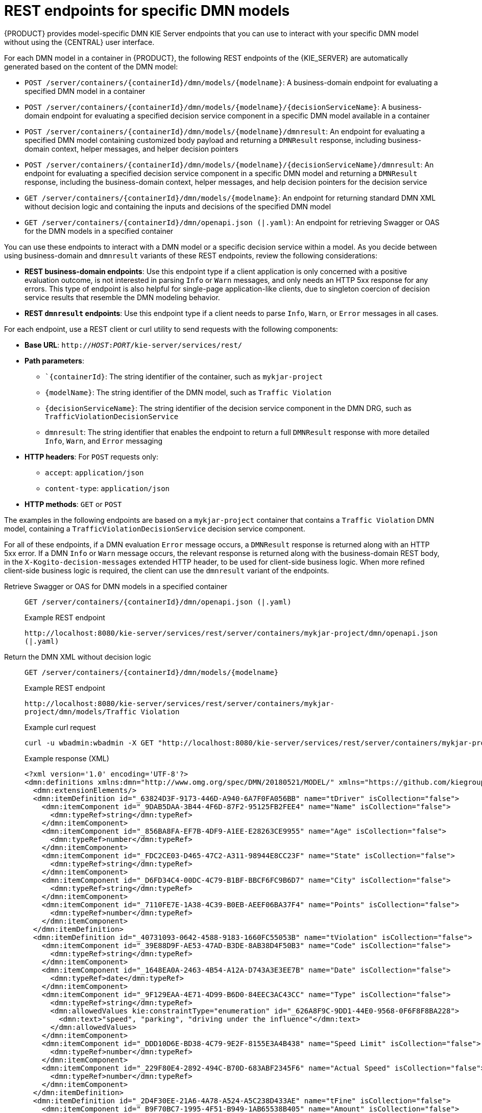 [id="ref-rest-api-dmn-endpoints_{context}"]
= REST endpoints for specific DMN models

{PRODUCT} provides model-specific DMN KIE Server endpoints that you can use to interact with your specific DMN model without using the {CENTRAL} user interface.

For each DMN model in a container in {PRODUCT}, the following REST endpoints of the {KIE_SERVER} are automatically generated based on the content of the DMN model:

* `POST /server/containers/{containerId}/dmn/models/{modelname}`: A business-domain endpoint for evaluating a specified DMN model in a container
* `POST /server/containers/{containerId}/dmn/models/{modelname}/{decisionServiceName}`: A business-domain endpoint for evaluating a specified decision service component in a specific DMN model available in a container
* `POST /server/containers/{containerId}/dmn/models/{modelname}/dmnresult`: An endpoint for evaluating a specified DMN model containing customized body payload and returning a `DMNResult` response, including business-domain context, helper messages, and helper decision pointers
* `POST /server/containers/{containerId}/dmn/models/{modelname}/{decisionServiceName}/dmnresult`: An endpoint for evaluating a specified decision service component in a specific DMN model and returning a `DMNResult` response, including the business-domain context, helper messages, and help decision pointers for the decision service
* `GET /server/containers/{containerId}/dmn/models/{modelname}`: An endpoint for returning standard DMN XML without decision logic and containing the inputs and decisions of the specified DMN model
* `GET /server/containers/{containerId}/dmn/openapi.json (|.yaml)`: An endpoint for retrieving Swagger or OAS for the DMN models in a specified container

You can use these endpoints to interact with a DMN model or a specific decision service within a model. As you decide between using business-domain and `dmnresult` variants of these REST endpoints, review the following considerations:

* *REST business-domain endpoints*: Use this endpoint type if a client application is only concerned with a positive evaluation outcome, is not interested in parsing `Info` or `Warn` messages, and only needs an HTTP 5xx response for any errors. This type of endpoint is also helpful for single-page application-like clients, due to singleton coercion of decision service results that resemble the DMN modeling behavior.
* *REST `dmnresult` endpoints*: Use this endpoint type if a client needs to parse `Info`, `Warn`, or `Error` messages in all cases.

For each endpoint, use a REST client or curl utility to send requests with the following components:

* *Base URL*: `http://__HOST__:__PORT__/kie-server/services/rest/`
* *Path parameters*:
** ``{containerId}`: The string identifier of the container, such as `mykjar-project`
** `{modelName}`: The string identifier of the DMN model, such as `Traffic Violation`
** `{decisionServiceName}`: The string identifier of the decision service component in the DMN DRG, such as `TrafficViolationDecisionService`
** `dmnresult`: The string identifier that enables the endpoint to return a full `DMNResult` response with more detailed `Info`, `Warn`, and `Error` messaging
* *HTTP headers*: For `POST` requests only:
** `accept`: `application/json`
** `content-type`: `application/json`
* *HTTP methods*: `GET` or `POST`

The examples in the following endpoints are based on a `mykjar-project` container that contains a `Traffic Violation` DMN model, containing a `TrafficViolationDecisionService` decision service component.

For all of these endpoints, if a DMN evaluation `Error` message occurs, a `DMNResult` response is returned along with an HTTP 5xx error. If a DMN `Info` or `Warn` message occurs, the relevant response is returned along with the business-domain REST body, in the `X-Kogito-decision-messages` extended HTTP header, to be used for client-side business logic. When more refined client-side business logic is required, the client can use the `dmnresult` variant of the endpoints.


Retrieve Swagger or OAS for DMN models in a specified container::
+
--
`GET /server/containers/{containerId}/dmn/openapi.json (|.yaml)`

.Example REST endpoint
`\http://localhost:8080/kie-server/services/rest/server/containers/mykjar-project/dmn/openapi.json (|.yaml)`
--

Return the DMN XML without decision logic::
+
--
`GET /server/containers/{containerId}/dmn/models/{modelname}`

.Example REST endpoint
`\http://localhost:8080/kie-server/services/rest/server/containers/mykjar-project/dmn/models/Traffic Violation`

.Example curl request
[source]
----
curl -u wbadmin:wbadmin -X GET "http://localhost:8080/kie-server/services/rest/server/containers/mykjar-project/dmn/models/Traffic%20Violation" -H  "accept: application/xml"
----

.Example response (XML)
[source,xml]
----
<?xml version='1.0' encoding='UTF-8'?>
<dmn:definitions xmlns:dmn="http://www.omg.org/spec/DMN/20180521/MODEL/" xmlns="https://github.com/kiegroup/drools/kie-dmn/_A4BCA8B8-CF08-433F-93B2-A2598F19ECFF" xmlns:di="http://www.omg.org/spec/DMN/20180521/DI/" xmlns:kie="http://www.drools.org/kie/dmn/1.2" xmlns:feel="http://www.omg.org/spec/DMN/20180521/FEEL/" xmlns:dmndi="http://www.omg.org/spec/DMN/20180521/DMNDI/" xmlns:dc="http://www.omg.org/spec/DMN/20180521/DC/" id="_1C792953-80DB-4B32-99EB-25FBE32BAF9E" name="Traffic Violation" expressionLanguage="http://www.omg.org/spec/DMN/20180521/FEEL/" typeLanguage="http://www.omg.org/spec/DMN/20180521/FEEL/" namespace="https://github.com/kiegroup/drools/kie-dmn/_A4BCA8B8-CF08-433F-93B2-A2598F19ECFF">
  <dmn:extensionElements/>
  <dmn:itemDefinition id="_63824D3F-9173-446D-A940-6A7F0FA056BB" name="tDriver" isCollection="false">
    <dmn:itemComponent id="_9DAB5DAA-3B44-4F6D-87F2-95125FB2FEE4" name="Name" isCollection="false">
      <dmn:typeRef>string</dmn:typeRef>
    </dmn:itemComponent>
    <dmn:itemComponent id="_856BA8FA-EF7B-4DF9-A1EE-E28263CE9955" name="Age" isCollection="false">
      <dmn:typeRef>number</dmn:typeRef>
    </dmn:itemComponent>
    <dmn:itemComponent id="_FDC2CE03-D465-47C2-A311-98944E8CC23F" name="State" isCollection="false">
      <dmn:typeRef>string</dmn:typeRef>
    </dmn:itemComponent>
    <dmn:itemComponent id="_D6FD34C4-00DC-4C79-B1BF-BBCF6FC9B6D7" name="City" isCollection="false">
      <dmn:typeRef>string</dmn:typeRef>
    </dmn:itemComponent>
    <dmn:itemComponent id="_7110FE7E-1A38-4C39-B0EB-AEEF06BA37F4" name="Points" isCollection="false">
      <dmn:typeRef>number</dmn:typeRef>
    </dmn:itemComponent>
  </dmn:itemDefinition>
  <dmn:itemDefinition id="_40731093-0642-4588-9183-1660FC55053B" name="tViolation" isCollection="false">
    <dmn:itemComponent id="_39E88D9F-AE53-47AD-B3DE-8AB38D4F50B3" name="Code" isCollection="false">
      <dmn:typeRef>string</dmn:typeRef>
    </dmn:itemComponent>
    <dmn:itemComponent id="_1648EA0A-2463-4B54-A12A-D743A3E3EE7B" name="Date" isCollection="false">
      <dmn:typeRef>date</dmn:typeRef>
    </dmn:itemComponent>
    <dmn:itemComponent id="_9F129EAA-4E71-4D99-B6D0-84EEC3AC43CC" name="Type" isCollection="false">
      <dmn:typeRef>string</dmn:typeRef>
      <dmn:allowedValues kie:constraintType="enumeration" id="_626A8F9C-9DD1-44E0-9568-0F6F8F8BA228">
        <dmn:text>"speed", "parking", "driving under the influence"</dmn:text>
      </dmn:allowedValues>
    </dmn:itemComponent>
    <dmn:itemComponent id="_DDD10D6E-BD38-4C79-9E2F-8155E3A4B438" name="Speed Limit" isCollection="false">
      <dmn:typeRef>number</dmn:typeRef>
    </dmn:itemComponent>
    <dmn:itemComponent id="_229F80E4-2892-494C-B70D-683ABF2345F6" name="Actual Speed" isCollection="false">
      <dmn:typeRef>number</dmn:typeRef>
    </dmn:itemComponent>
  </dmn:itemDefinition>
  <dmn:itemDefinition id="_2D4F30EE-21A6-4A78-A524-A5C238D433AE" name="tFine" isCollection="false">
    <dmn:itemComponent id="_B9F70BC7-1995-4F51-B949-1AB65538B405" name="Amount" isCollection="false">
      <dmn:typeRef>number</dmn:typeRef>
    </dmn:itemComponent>
    <dmn:itemComponent id="_F49085D6-8F08-4463-9A1A-EF6B57635DBD" name="Points" isCollection="false">
      <dmn:typeRef>number</dmn:typeRef>
    </dmn:itemComponent>
  </dmn:itemDefinition>
  <dmn:inputData id="_1929CBD5-40E0-442D-B909-49CEDE0101DC" name="Violation">
    <dmn:variable id="_C16CF9B1-5FAB-48A0-95E0-5FCD661E0406" name="Violation" typeRef="tViolation"/>
  </dmn:inputData>
  <dmn:decision id="_4055D956-1C47-479C-B3F4-BAEB61F1C929" name="Fine">
    <dmn:variable id="_8C1EAC83-F251-4D94-8A9E-B03ACF6849CD" name="Fine" typeRef="tFine"/>
    <dmn:informationRequirement id="_800A3BBB-90A3-4D9D-BA5E-A311DED0134F">
      <dmn:requiredInput href="#_1929CBD5-40E0-442D-B909-49CEDE0101DC"/>
    </dmn:informationRequirement>
  </dmn:decision>
  <dmn:inputData id="_1F9350D7-146D-46F1-85D8-15B5B68AF22A" name="Driver">
    <dmn:variable id="_A80F16DF-0DB4-43A2-B041-32900B1A3F3D" name="Driver" typeRef="tDriver"/>
  </dmn:inputData>
  <dmn:decision id="_8A408366-D8E9-4626-ABF3-5F69AA01F880" name="Should the driver be suspended?">
    <dmn:question>Should the driver be suspended due to points on his license?</dmn:question>
    <dmn:allowedAnswers>"Yes", "No"</dmn:allowedAnswers>
    <dmn:variable id="_40387B66-5D00-48C8-BB90-E83EE3332C72" name="Should the driver be suspended?" typeRef="string"/>
    <dmn:informationRequirement id="_982211B1-5246-49CD-BE85-3211F71253CF">
      <dmn:requiredInput href="#_1F9350D7-146D-46F1-85D8-15B5B68AF22A"/>
    </dmn:informationRequirement>
    <dmn:informationRequirement id="_AEC4AA5F-50C3-4FED-A0C2-261F90290731">
      <dmn:requiredDecision href="#_4055D956-1C47-479C-B3F4-BAEB61F1C929"/>
    </dmn:informationRequirement>
  </dmn:decision>
  <dmndi:DMNDI>
    <dmndi:DMNDiagram>
      <di:extension/>
      <dmndi:DMNShape id="dmnshape-_1929CBD5-40E0-442D-B909-49CEDE0101DC" dmnElementRef="_1929CBD5-40E0-442D-B909-49CEDE0101DC" isCollapsed="false">
        <dmndi:DMNStyle>
          <dmndi:FillColor red="255" green="255" blue="255"/>
          <dmndi:StrokeColor red="0" green="0" blue="0"/>
          <dmndi:FontColor red="0" green="0" blue="0"/>
        </dmndi:DMNStyle>
        <dc:Bounds x="708" y="350" width="100" height="50"/>
        <dmndi:DMNLabel/>
      </dmndi:DMNShape>
      <dmndi:DMNShape id="dmnshape-_4055D956-1C47-479C-B3F4-BAEB61F1C929" dmnElementRef="_4055D956-1C47-479C-B3F4-BAEB61F1C929" isCollapsed="false">
        <dmndi:DMNStyle>
          <dmndi:FillColor red="255" green="255" blue="255"/>
          <dmndi:StrokeColor red="0" green="0" blue="0"/>
          <dmndi:FontColor red="0" green="0" blue="0"/>
        </dmndi:DMNStyle>
        <dc:Bounds x="709" y="210" width="100" height="50"/>
        <dmndi:DMNLabel/>
      </dmndi:DMNShape>
      <dmndi:DMNShape id="dmnshape-_1F9350D7-146D-46F1-85D8-15B5B68AF22A" dmnElementRef="_1F9350D7-146D-46F1-85D8-15B5B68AF22A" isCollapsed="false">
        <dmndi:DMNStyle>
          <dmndi:FillColor red="255" green="255" blue="255"/>
          <dmndi:StrokeColor red="0" green="0" blue="0"/>
          <dmndi:FontColor red="0" green="0" blue="0"/>
        </dmndi:DMNStyle>
        <dc:Bounds x="369" y="344" width="100" height="50"/>
        <dmndi:DMNLabel/>
      </dmndi:DMNShape>
      <dmndi:DMNShape id="dmnshape-_8A408366-D8E9-4626-ABF3-5F69AA01F880" dmnElementRef="_8A408366-D8E9-4626-ABF3-5F69AA01F880" isCollapsed="false">
        <dmndi:DMNStyle>
          <dmndi:FillColor red="255" green="255" blue="255"/>
          <dmndi:StrokeColor red="0" green="0" blue="0"/>
          <dmndi:FontColor red="0" green="0" blue="0"/>
        </dmndi:DMNStyle>
        <dc:Bounds x="534" y="83" width="133" height="63"/>
        <dmndi:DMNLabel/>
      </dmndi:DMNShape>
      <dmndi:DMNEdge id="dmnedge-_800A3BBB-90A3-4D9D-BA5E-A311DED0134F" dmnElementRef="_800A3BBB-90A3-4D9D-BA5E-A311DED0134F">
        <di:waypoint x="758" y="375"/>
        <di:waypoint x="759" y="235"/>
      </dmndi:DMNEdge>
      <dmndi:DMNEdge id="dmnedge-_982211B1-5246-49CD-BE85-3211F71253CF" dmnElementRef="_982211B1-5246-49CD-BE85-3211F71253CF">
        <di:waypoint x="419" y="369"/>
        <di:waypoint x="600.5" y="114.5"/>
      </dmndi:DMNEdge>
      <dmndi:DMNEdge id="dmnedge-_AEC4AA5F-50C3-4FED-A0C2-261F90290731" dmnElementRef="_AEC4AA5F-50C3-4FED-A0C2-261F90290731">
        <di:waypoint x="759" y="235"/>
        <di:waypoint x="600.5" y="114.5"/>
      </dmndi:DMNEdge>
    </dmndi:DMNDiagram>
  </dmndi:DMNDI>
----
--

Evaluate a specified DMN model in a specified container::
+
--
`POST /server/containers/{containerId}/dmn/models/{modelname}`

.Example REST endpoint
`\http://localhost:8080/kie-server/services/rest/server/containers/mykjar-project/dmn/models/Traffic Violation`

.Example curl request
[source]
----
curl -u wbadmin:wbadmin-X POST "http://localhost:8080/kie-server/services/rest/server/containers/mykjar-project/dmn/models/Traffic Violation" -H  "accept: application/json" -H  "Content-Type: application/json" -d "{\"Driver\":{\"Points\":15},\"Violation\":{\"Date\":\"2021-04-08\",\"Type\":\"speed\",\"Actual Speed\":135,\"Speed Limit\":100}}"
----

.Example POST request body with input data
[source,json]
----
{
  "Driver": {
    "Points": 15
  },
  "Violation": {
    "Date": "2021-04-08",
    "Type": "speed",
    "Actual Speed": 135,
    "Speed Limit": 100
  }
}
----

.Example response (JSON)
[source,json]
----
{
  "Violation": {
    "Type": "speed",
    "Speed Limit": 100,
    "Actual Speed": 135,
    "Code": null,
    "Date": "2021-04-08"
  },
  "Driver": {
    "Points": 15,
    "State": null,
    "City": null,
    "Age": null,
    "Name": null
  },
  "Fine": {
    "Points": 7,
    "Amount": 1000
  },
  "Should the driver be suspended?": "Yes"
}
----
--

Evaluate a specified decision service within a specified DMN model in a container::
+
--
`POST /server/containers/{containerId}/dmn/models/{modelname}/{decisionServiceName}`

For this endpoint, the request body must contain all the requirements of the decision service. The response is the resulting DMN context of the decision service, including the decision values, the original input values, and all other parametric DRG components in serialized form. For example, a business knowledge model is available in string-serialized form in its signature.

If the decision service is composed of a single-output decision, the response is the resulting value of that specific decision. This behavior provides an equivalent value at the API level of a specification feature when invoking the decision service in the model itself. As a result, you can, for example, interact with a DMN decision service from single-page web applications.

.Example `TrafficViolationDecisionService` decision service with single-output decision
image::dmn/dmn-model-traffic-violation-single-output.png[Image of decision service in Traffic Violation DMN model]

.Example `TrafficViolationDecisionService` decision service with multiple-output decision
image::dmn/dmn-model-traffic-violation-multi-output.png[Image of decision service in Traffic Violation DMN model]

.Example REST endpoint
`\http://localhost:8080/kie-server/services/rest/server/containers/mykjar-project/dmn/models/Traffic Violation/TrafficViolationDecisionService`

.Example POST request body with input data
[source,json]
----
{
  "Driver": {
    "Points": 2
  },
  "Violation": {
    "Type": "speed",
    "Actual Speed": 120,
    "Speed Limit": 100
  }
}
----

.Example curl request
[source]
----
curl -X POST http://localhost:8080/kie-server/services/rest/server/containers/mykjar-project/dmn/models/Traffic Violation/TrafficViolationDecisionService -H 'content-type: application/json' -H 'accept: application/json' -d '{"Driver": {"Points": 2}, "Violation": {"Type": "speed", "Actual Speed": 120, "Speed Limit": 100}}'
----

.Example response for single-output decision (JSON)
[source,json]
----
"No"
----

.Example response for multiple-output decision (JSON)
[source,json]
----
{
  "Violation": {
    "Type": "speed",
    "Speed Limit": 100,
    "Actual Speed": 120
  },
  "Driver": {
    "Points": 2
  },
  "Fine": {
    "Points": 3,
    "Amount": 500
  },
  "Should the driver be suspended?": "No"
}
----
--

Evaluate a specified DMN model in a specified container and return a `DMNResult` response::
+
--
`POST /server/containers/{containerId}/dmn/models/{modelname}/dmnresult`

.Example REST endpoint
`\http://localhost:8080/kie-server/services/rest/server/containers/mykjar-project/dmn/models/Traffic Violation/dmnresult`

.Example POST request body with input data
[source,json]
----
{
  "Driver": {
    "Points": 2
  },
  "Violation": {
    "Type": "speed",
    "Actual Speed": 120,
    "Speed Limit": 100
  }
}
----

.Example curl request
[source]
----
curl -X POST http://localhost:8080/kie-server/services/rest/server/containers/mykjar-project/dmn/models/Traffic Violation/dmnresult -H 'content-type: application/json' -H 'accept: application/json' -d '{"Driver": {"Points": 2}, "Violation": {"Type": "speed", "Actual Speed": 120, "Speed Limit": 100}}'
----

.Example response (JSON)
[source,json]
----
{
  "namespace": "https://github.com/kiegroup/drools/kie-dmn/_A4BCA8B8-CF08-433F-93B2-A2598F19ECFF",
  "modelName": "Traffic Violation",
  "dmnContext": {
    "Violation": {
      "Type": "speed",
      "Speed Limit": 100,
      "Actual Speed": 120,
      "Code": null,
      "Date": null
    },
    "Driver": {
      "Points": 2,
      "State": null,
      "City": null,
      "Age": null,
      "Name": null
    },
    "Fine": {
      "Points": 3,
      "Amount": 500
    },
    "Should the driver be suspended?": "No"
  },
  "messages": [],
  "decisionResults": [
    {
      "decisionId": "_4055D956-1C47-479C-B3F4-BAEB61F1C929",
      "decisionName": "Fine",
      "result": {
        "Points": 3,
        "Amount": 500
      },
      "messages": [],
      "evaluationStatus": "SUCCEEDED"
    },
    {
      "decisionId": "_8A408366-D8E9-4626-ABF3-5F69AA01F880",
      "decisionName": "Should the driver be suspended?",
      "result": "No",
      "messages": [],
      "evaluationStatus": "SUCCEEDED"
    }
  ]
}
----
--

Evaluate a specified decision service within a DMN model in a specified container and return a `DMNResult` response::
+
--
`POST /server/containers/{containerId}/dmn/models/{modelname}/{decisionServiceName}/dmnresult`

.Example REST endpoint
`\http://localhost:8080/kie-server/services/rest/server/containers/mykjar-project/dmn/models/Traffic Violation/TrafficViolationDecisionService/dmnresult`

.Example POST request body with input data
[source,json]
----
{
  "Driver": {
    "Points": 2
  },
  "Violation": {
    "Type": "speed",
    "Actual Speed": 120,
    "Speed Limit": 100
  }
}
----

.Example curl request
[source]
----
curl -X POST http://localhost:8080/kie-server/services/rest/server/containers/mykjar-project/dmn/models/Traffic Violation/TrafficViolationDecisionService/dmnresult -H 'content-type: application/json' -H 'accept: application/json' -d '{"Driver": {"Points": 2}, "Violation": {"Type": "speed", "Actual Speed": 120, "Speed Limit": 100}}'
----

.Example response (JSON)
[source,json]
----
{
  "namespace": "https://github.com/kiegroup/drools/kie-dmn/_A4BCA8B8-CF08-433F-93B2-A2598F19ECFF",
  "modelName": "Traffic Violation",
  "dmnContext": {
    "Violation": {
      "Type": "speed",
      "Speed Limit": 100,
      "Actual Speed": 120,
      "Code": null,
      "Date": null
    },
    "Driver": {
      "Points": 2,
      "State": null,
      "City": null,
      "Age": null,
      "Name": null
    },
    "Should the driver be suspended?": "No"
  },
  "messages": [],
  "decisionResults": [
    {
      "decisionId": "_8A408366-D8E9-4626-ABF3-5F69AA01F880",
      "decisionName": "Should the driver be suspended?",
      "result": "No",
      "messages": [],
      "evaluationStatus": "SUCCEEDED"
    }
  ]
}
----
--
